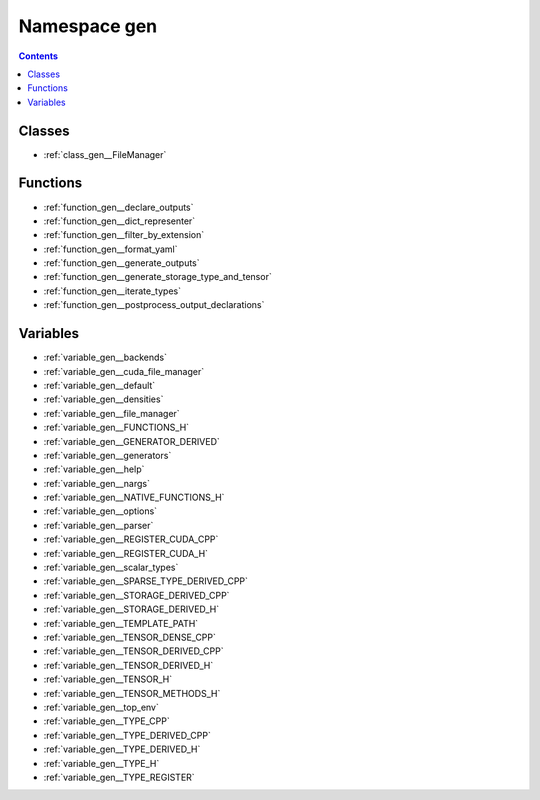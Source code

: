 
.. _namespace_gen:

Namespace gen
=============


.. contents:: Contents
   :local:
   :backlinks: none





Classes
-------


- :ref:`class_gen__FileManager`


Functions
---------


- :ref:`function_gen__declare_outputs`

- :ref:`function_gen__dict_representer`

- :ref:`function_gen__filter_by_extension`

- :ref:`function_gen__format_yaml`

- :ref:`function_gen__generate_outputs`

- :ref:`function_gen__generate_storage_type_and_tensor`

- :ref:`function_gen__iterate_types`

- :ref:`function_gen__postprocess_output_declarations`


Variables
---------


- :ref:`variable_gen__backends`

- :ref:`variable_gen__cuda_file_manager`

- :ref:`variable_gen__default`

- :ref:`variable_gen__densities`

- :ref:`variable_gen__file_manager`

- :ref:`variable_gen__FUNCTIONS_H`

- :ref:`variable_gen__GENERATOR_DERIVED`

- :ref:`variable_gen__generators`

- :ref:`variable_gen__help`

- :ref:`variable_gen__nargs`

- :ref:`variable_gen__NATIVE_FUNCTIONS_H`

- :ref:`variable_gen__options`

- :ref:`variable_gen__parser`

- :ref:`variable_gen__REGISTER_CUDA_CPP`

- :ref:`variable_gen__REGISTER_CUDA_H`

- :ref:`variable_gen__scalar_types`

- :ref:`variable_gen__SPARSE_TYPE_DERIVED_CPP`

- :ref:`variable_gen__STORAGE_DERIVED_CPP`

- :ref:`variable_gen__STORAGE_DERIVED_H`

- :ref:`variable_gen__TEMPLATE_PATH`

- :ref:`variable_gen__TENSOR_DENSE_CPP`

- :ref:`variable_gen__TENSOR_DERIVED_CPP`

- :ref:`variable_gen__TENSOR_DERIVED_H`

- :ref:`variable_gen__TENSOR_H`

- :ref:`variable_gen__TENSOR_METHODS_H`

- :ref:`variable_gen__top_env`

- :ref:`variable_gen__TYPE_CPP`

- :ref:`variable_gen__TYPE_DERIVED_CPP`

- :ref:`variable_gen__TYPE_DERIVED_H`

- :ref:`variable_gen__TYPE_H`

- :ref:`variable_gen__TYPE_REGISTER`
